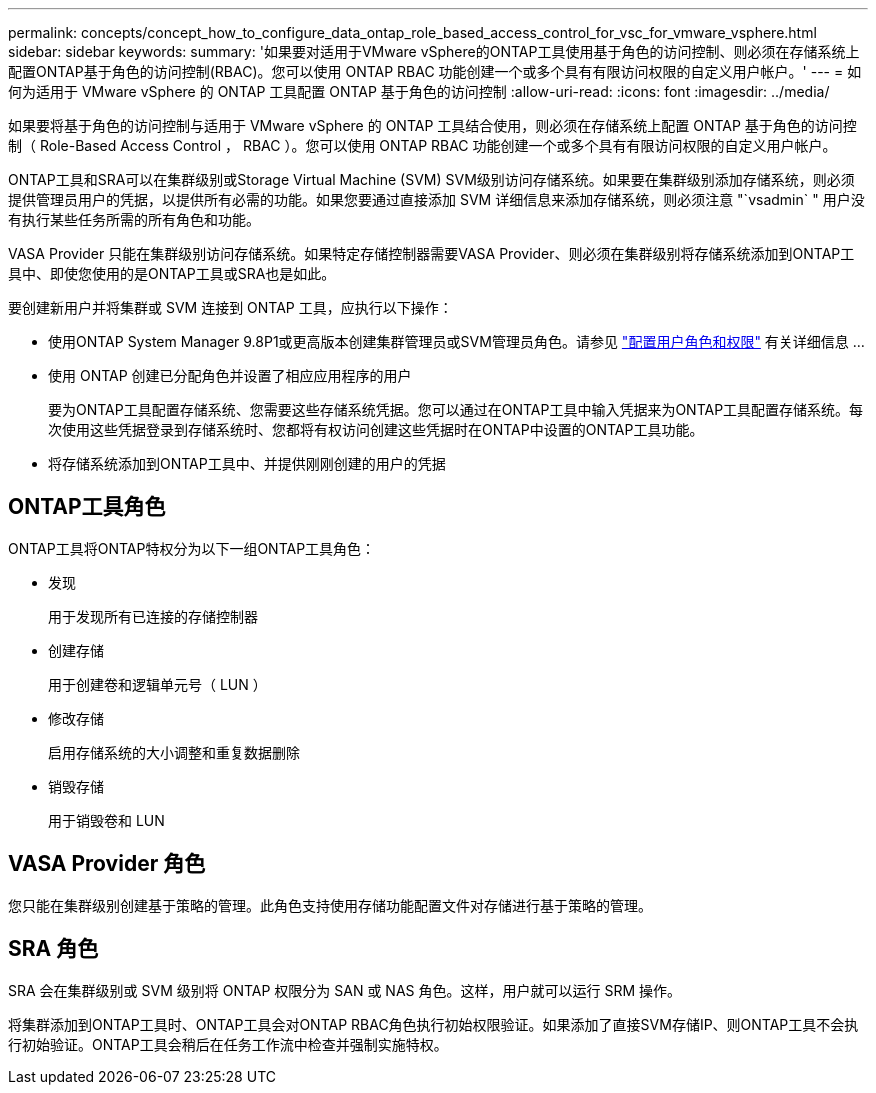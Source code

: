 ---
permalink: concepts/concept_how_to_configure_data_ontap_role_based_access_control_for_vsc_for_vmware_vsphere.html 
sidebar: sidebar 
keywords:  
summary: '如果要对适用于VMware vSphere的ONTAP工具使用基于角色的访问控制、则必须在存储系统上配置ONTAP基于角色的访问控制(RBAC)。您可以使用 ONTAP RBAC 功能创建一个或多个具有有限访问权限的自定义用户帐户。' 
---
= 如何为适用于 VMware vSphere 的 ONTAP 工具配置 ONTAP 基于角色的访问控制
:allow-uri-read: 
:icons: font
:imagesdir: ../media/


[role="lead"]
如果要将基于角色的访问控制与适用于 VMware vSphere 的 ONTAP 工具结合使用，则必须在存储系统上配置 ONTAP 基于角色的访问控制（ Role-Based Access Control ， RBAC ）。您可以使用 ONTAP RBAC 功能创建一个或多个具有有限访问权限的自定义用户帐户。

ONTAP工具和SRA可以在集群级别或Storage Virtual Machine (SVM) SVM级别访问存储系统。如果要在集群级别添加存储系统，则必须提供管理员用户的凭据，以提供所有必需的功能。如果您要通过直接添加 SVM 详细信息来添加存储系统，则必须注意 "`vsadmin` " 用户没有执行某些任务所需的所有角色和功能。

VASA Provider 只能在集群级别访问存储系统。如果特定存储控制器需要VASA Provider、则必须在集群级别将存储系统添加到ONTAP工具中、即使您使用的是ONTAP工具或SRA也是如此。

要创建新用户并将集群或 SVM 连接到 ONTAP 工具，应执行以下操作：

* 使用ONTAP System Manager 9.8P1或更高版本创建集群管理员或SVM管理员角色。请参见 link:../configure/task_configure_user_role_and_privileges.html["配置用户角色和权限"] 有关详细信息 ...
* 使用 ONTAP 创建已分配角色并设置了相应应用程序的用户
+
要为ONTAP工具配置存储系统、您需要这些存储系统凭据。您可以通过在ONTAP工具中输入凭据来为ONTAP工具配置存储系统。每次使用这些凭据登录到存储系统时、您都将有权访问创建这些凭据时在ONTAP中设置的ONTAP工具功能。

* 将存储系统添加到ONTAP工具中、并提供刚刚创建的用户的凭据




== ONTAP工具角色

ONTAP工具将ONTAP特权分为以下一组ONTAP工具角色：

* 发现
+
用于发现所有已连接的存储控制器

* 创建存储
+
用于创建卷和逻辑单元号（ LUN ）

* 修改存储
+
启用存储系统的大小调整和重复数据删除

* 销毁存储
+
用于销毁卷和 LUN





== VASA Provider 角色

您只能在集群级别创建基于策略的管理。此角色支持使用存储功能配置文件对存储进行基于策略的管理。



== SRA 角色

SRA 会在集群级别或 SVM 级别将 ONTAP 权限分为 SAN 或 NAS 角色。这样，用户就可以运行 SRM 操作。

将集群添加到ONTAP工具时、ONTAP工具会对ONTAP RBAC角色执行初始权限验证。如果添加了直接SVM存储IP、则ONTAP工具不会执行初始验证。ONTAP工具会稍后在任务工作流中检查并强制实施特权。
